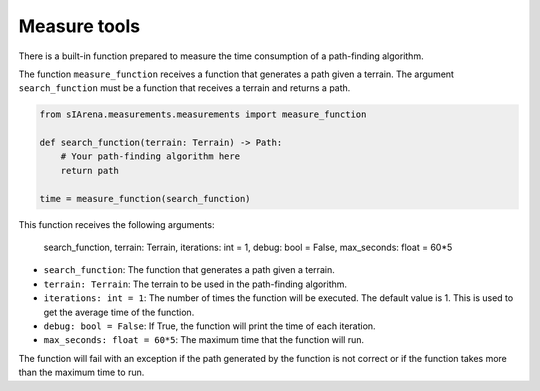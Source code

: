 .. _measure:

#############
Measure tools
#############

.. contents::
    :local:
    :backlinks: none
    :depth: 2

There is a built-in function prepared to measure the time consumption of a path-finding algorithm.

The function ``measure_function`` receives a function that generates a path given a terrain.
The argument ``search_function`` must be a function that receives a terrain and returns a path.

.. code-block:: python

    from sIArena.measurements.measurements import measure_function

    def search_function(terrain: Terrain) -> Path:
        # Your path-finding algorithm here
        return path

    time = measure_function(search_function)

This function receives the following arguments:

            search_function,
            terrain: Terrain,
            iterations: int = 1,
            debug: bool = False,
            max_seconds: float = 60*5

- ``search_function``: The function that generates a path given a terrain.
- ``terrain: Terrain``: The terrain to be used in the path-finding algorithm.
- ``iterations: int = 1``: The number of times the function will be executed. The default value is 1. This is used to get the average time of the function.
- ``debug: bool = False``: If True, the function will print the time of each iteration.
- ``max_seconds: float = 60*5``: The maximum time that the function will run.

The function will fail with an exception if the path generated by the function is not correct or if the function takes more than the maximum time to run.
